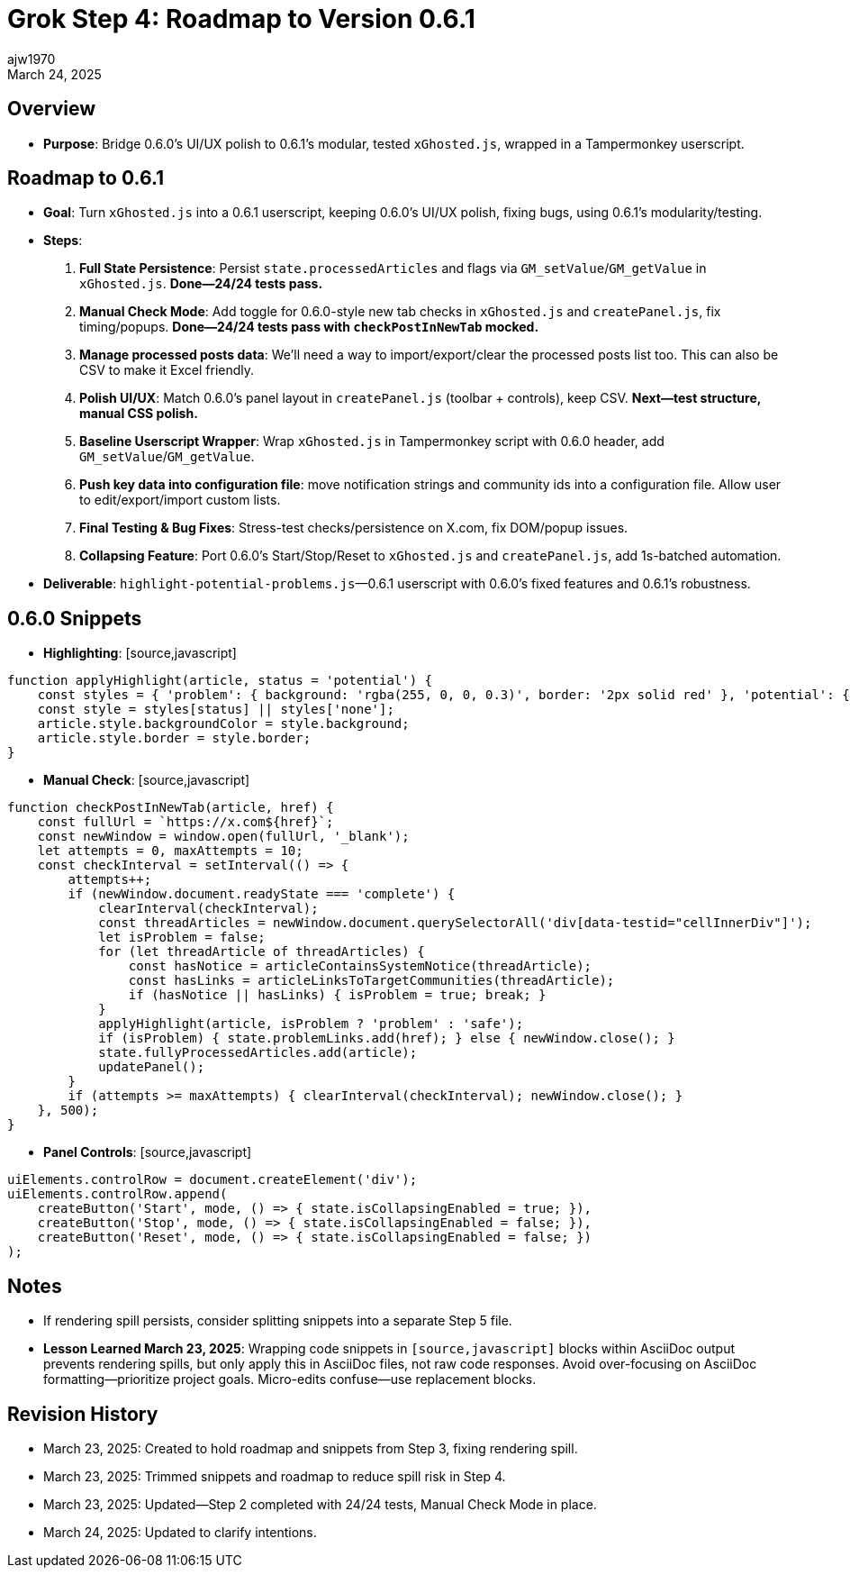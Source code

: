 // File: grok/_grok-step4-roadmap-to-next-release.adoc
= Grok Step 4: Roadmap to Version 0.6.1
:author: ajw1970
:date: March 23, 2025
:revdate: March 24, 2025

== Overview
- *Purpose*: Bridge 0.6.0’s UI/UX polish to 0.6.1’s modular, tested `xGhosted.js`, wrapped in a Tampermonkey userscript.

== Roadmap to 0.6.1
- *Goal*: Turn `xGhosted.js` into a 0.6.1 userscript, keeping 0.6.0’s UI/UX polish, fixing bugs, using 0.6.1’s modularity/testing.
- *Steps*:
  1. *Full State Persistence*: Persist `state.processedArticles` and flags via `GM_setValue`/`GM_getValue` in `xGhosted.js`. **Done—24/24 tests pass.**
  2. *Manual Check Mode*: Add toggle for 0.6.0-style new tab checks in `xGhosted.js` and `createPanel.js`, fix timing/popups. **Done—24/24 tests pass with `checkPostInNewTab` mocked.**
  3. *Manage processed posts data*: We'll need a way to import/export/clear the processed posts list too. This can also be CSV to make it Excel friendly.
  4. *Polish UI/UX*: Match 0.6.0’s panel layout in `createPanel.js` (toolbar + controls), keep CSV. **Next—test structure, manual CSS polish.**
  5. *Baseline Userscript Wrapper*: Wrap `xGhosted.js` in Tampermonkey script with 0.6.0 header, add `GM_setValue`/`GM_getValue`.
  6. *Push key data into configuration file*: move notification strings and community ids into a configuration file. Allow user to edit/export/import custom lists.
  7. *Final Testing & Bug Fixes*: Stress-test checks/persistence on X.com, fix DOM/popup issues.
  8. *Collapsing Feature*: Port 0.6.0’s Start/Stop/Reset to `xGhosted.js` and `createPanel.js`, add 1s-batched automation.
- *Deliverable*: `highlight-potential-problems.js`—0.6.1 userscript with 0.6.0’s fixed features and 0.6.1’s robustness.

== 0.6.0 Snippets
- *Highlighting*: [source,javascript]
----
function applyHighlight(article, status = 'potential') {
    const styles = { 'problem': { background: 'rgba(255, 0, 0, 0.3)', border: '2px solid red' }, 'potential': { background: 'rgba(255, 255, 0, 0.3)', border: '2px solid yellow' }, 'safe': { background: 'rgba(0, 255, 0, 0.3)', border: '2px solid green' }, 'none': { background: '', border: '' } };
    const style = styles[status] || styles['none'];
    article.style.backgroundColor = style.background;
    article.style.border = style.border;
}
----
- *Manual Check*: [source,javascript]
----
function checkPostInNewTab(article, href) {
    const fullUrl = `https://x.com${href}`;
    const newWindow = window.open(fullUrl, '_blank');
    let attempts = 0, maxAttempts = 10;
    const checkInterval = setInterval(() => {
        attempts++;
        if (newWindow.document.readyState === 'complete') {
            clearInterval(checkInterval);
            const threadArticles = newWindow.document.querySelectorAll('div[data-testid="cellInnerDiv"]');
            let isProblem = false;
            for (let threadArticle of threadArticles) {
                const hasNotice = articleContainsSystemNotice(threadArticle);
                const hasLinks = articleLinksToTargetCommunities(threadArticle);
                if (hasNotice || hasLinks) { isProblem = true; break; }
            }
            applyHighlight(article, isProblem ? 'problem' : 'safe');
            if (isProblem) { state.problemLinks.add(href); } else { newWindow.close(); }
            state.fullyProcessedArticles.add(article);
            updatePanel();
        }
        if (attempts >= maxAttempts) { clearInterval(checkInterval); newWindow.close(); }
    }, 500);
}
----
- *Panel Controls*: [source,javascript]
----
uiElements.controlRow = document.createElement('div');
uiElements.controlRow.append(
    createButton('Start', mode, () => { state.isCollapsingEnabled = true; }),
    createButton('Stop', mode, () => { state.isCollapsingEnabled = false; }),
    createButton('Reset', mode, () => { state.isCollapsingEnabled = false; })
);
----

== Notes
- If rendering spill persists, consider splitting snippets into a separate Step 5 file.
- *Lesson Learned March 23, 2025*: Wrapping code snippets in `[source,javascript]` blocks within AsciiDoc output prevents rendering spills, but only apply this in AsciiDoc files, not raw code responses. Avoid over-focusing on AsciiDoc formatting—prioritize project goals. Micro-edits confuse—use replacement blocks.

== Revision History
- March 23, 2025: Created to hold roadmap and snippets from Step 3, fixing rendering spill.
- March 23, 2025: Trimmed snippets and roadmap to reduce spill risk in Step 4.
- March 23, 2025: Updated—Step 2 completed with 24/24 tests, Manual Check Mode in place.
- March 24, 2025: Updated to clarify intentions.